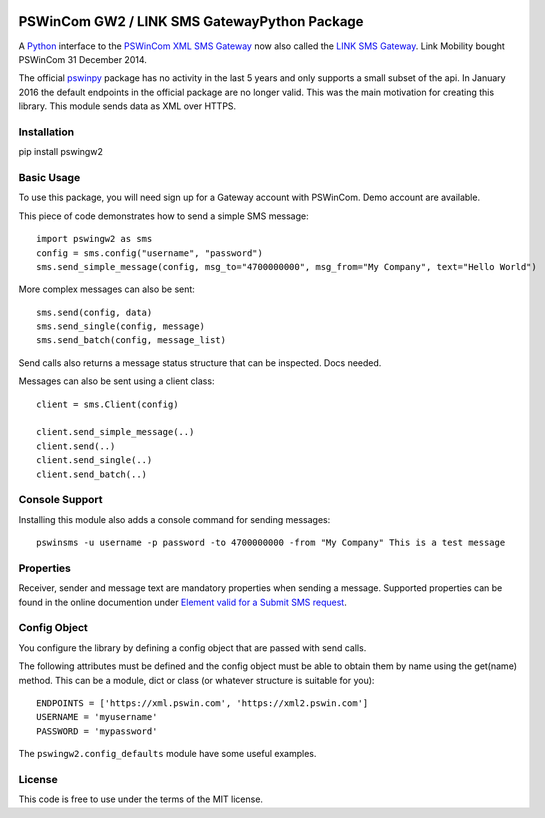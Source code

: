 .. image:: https://travis-ci.org/ZettaIO/pswingw2py.svg?branch=master
    :target: https://travis-ci.org/ZettaIO/pswingw2py

PSWinCom GW2 / LINK SMS GatewayPython Package
=============================================

A Python_ interface to the `PSWinCom XML SMS Gateway`_ now also called the `LINK SMS Gateway`_. Link Mobility bought PSWinCom 31 December 2014.

The official pswinpy_ package has no activity in the last 5 years and only supports a small subset of the api. In January 2016 the default endpoints in the official package are no longer valid. This was the main motivation for creating this library.
This module sends data as XML over HTTPS.

Installation
------------

pip install pswingw2

Basic Usage
-----------

To use this package, you will need sign up for a Gateway account with PSWinCom. Demo account are available.

This piece of code demonstrates how to send a simple SMS message::

    import pswingw2 as sms
    config = sms.config("username", "password") 
    sms.send_simple_message(config, msg_to="4700000000", msg_from="My Company", text="Hello World")

More complex messages can also be sent::

    sms.send(config, data)
    sms.send_single(config, message)
    sms.send_batch(config, message_list)

Send calls also returns a message status structure that can be inspected. Docs needed.

Messages can also be sent using a client class::
    
    client = sms.Client(config)
    
    client.send_simple_message(..)
    client.send(..)
    client.send_single(..)
    client.send_batch(..)

Console Support
---------------

Installing this module also adds a console command for sending messages::

    pswinsms -u username -p password -to 4700000000 -from "My Company" This is a test message

Properties
----------

Receiver, sender and message text are mandatory properties when sending a message. Supported properties can be found in the online
documention under `Element valid for a Submit SMS request`_.

Config Object
-------------

You configure the library by defining a config object that are passed with send calls.

The following attributes must be defined and the config object must be able to obtain them by name using
the get(name) method. This can be a module, dict or class (or whatever structure is suitable for you)::

    ENDPOINTS = ['https://xml.pswin.com', 'https://xml2.pswin.com']
    USERNAME = 'myusername'
    PASSWORD = 'mypassword'

The ``pswingw2.config_defaults`` module have some useful examples.

License
-------
This code is free to use under the terms of the MIT license.

.. _Python: http://www.python.org/
.. _`Online Documentation`: https://wiki.pswin.com/Gateway%20XML%20API.ashx
.. _`PSWinCom XML SMS Gateway`: https://wiki.pswin.com/Gateway%20XML%20API.ashx
.. _pswinpy: https://github.com/PSWinCom/pswinpy
.. _`LINK SMS Gateway`: http://www.linkmobility.com/products/LINK-sms-gateway/
.. _`Element valid for a Submit SMS request`: https://wiki.pswin.com/Gateway%20XML%20API.ashx#Element_valid_for_a_Submit_SMS_request:_0
